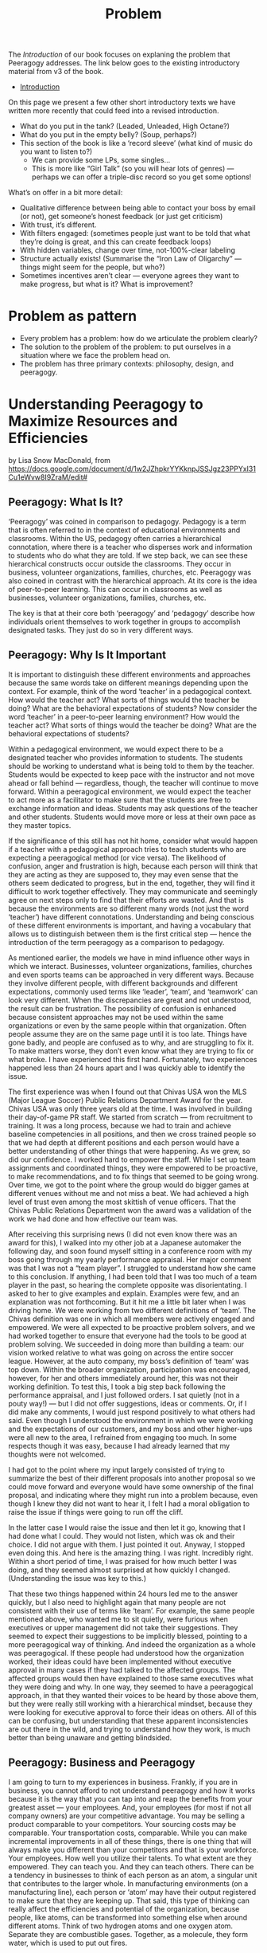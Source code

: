 #+TITLE: Problem

The /Introduction/ of our book focuses on explaning the problem that
Peeragogy addresses.  The link below goes to the existing introductory
material from v3 of the book.

- [[file:introduction.org][Introduction]]

On this page we present a few other short introductory texts we have
written more recently that could feed into a revised introduction.

- What do you put in the tank?  (Leaded, Unleaded, High Octane?)
- What do you put in the empty belly? (Soup, perhaps?)
- This section of the book is like a ‘record sleeve’ (what kind of music do you want to listen to?)
  - We can provide some LPs, some singles...
  - This is more like “Girl Talk” (so you will hear lots of genres) — perhaps we can offer a triple-disc record so you get some options!

What’s on offer in a bit more detail:

- Qualitative difference between being able to contact your boss by email (or not), get someone’s honest feedback (or just get criticism)
- With trust, it’s different.
- With filters engaged: (sometimes people just want to be told that what they’re doing is great, and this can create feedback loops)
- With hidden variables, change over time, not-100%-clear labeling
- Structure actually exists! (Summarise the “Iron Law of Oligarchy” — things might seem for the people, but who?)
- Sometimes incentives aren’t clear — everyone agrees they want to make progress, but what is it?  What is improvement?



* Problem as pattern
- Every problem has a problem: how do we articulate the problem clearly?
- The solution to the problem of the problem: to put ourselves in a situation where we face the problem head on.
- The problem has three primary contexts: philosophy, design, and peeragogy.
* Understanding Peeragogy to Maximize Resources and Efficiencies

by Lisa Snow MacDonald, from https://docs.google.com/document/d/1w2JZhpkrYYKknpJSSJgz23PPYxI31Cu1eWvw8I9ZraM/edit#

** Peeragogy: What Is It?

‘Peeragogy’ was coined in comparison to pedagogy. Pedagogy is a term that is often referred to in the context of educational environments and classrooms. Within the US, pedagogy often carries a hierarchical connotation, where there is a teacher who disperses work and information to students who do what they are told. If we step back, we can see these hierarchical constructs occur outside the classrooms. They occur in business, volunteer organizations, families, churches, etc.  Peeragogy was also coined in contrast with the hierarchical approach. At its core is the idea of peer-to-peer learning. This can occur in classrooms as well as businesses, volunteer organizations, families, churches, etc.

The key is that at their core both ‘peeragogy’ and ‘pedagogy’ describe how individuals orient themselves to work together in groups to accomplish designated tasks. They just do so in very different ways.

** Peeragogy: Why Is It Important

It is important to distinguish these different environments and approaches because the same words take on different meanings depending upon the context.  For example, think of the word ‘teacher’ in a pedagogical context. How would the teacher act? What sorts of things would the teacher be doing? What are the behavioral expectations of students?  Now consider the word ‘teacher’ in a peer-to-peer learning environment? How would the teacher act? What sorts of things would the teacher be doing? What are the behavioral expectations of students?

Within a pedagogical environment, we would expect there to be a designated teacher who provides information to students. The students should be working to understand what is being told to them by the teacher. Students would be expected to keep pace with the instructor and not move ahead or fall behind — regardless, though, the teacher will continue to move forward.  Within a peeragogical environment, we would expect the teacher to act more as a facilitator to make sure that the students are free to exchange information and ideas. Students may ask questions of the teacher and other students. Students would move more or less at their own pace as they master topics.

If the significance of this still has not hit home, consider what would happen if a teacher with a pedagogical approach tries to teach students who are expecting a peeragogical method (or vice versa). The likelihood of confusion, anger and frustration is high, because each person will think that they are acting as they are supposed to, they may even sense that the others seem dedicated to progress, but in the end, together, they will find it difficult to work together effectively.  They may communicate and seemingly agree on next steps only to find that their efforts are wasted. And that is because the environments are so different many words (not just the word ‘teacher’) have different connotations.  Understanding and being conscious of these different environments is important, and having a vocabulary that allows us to distinguish between them is the first critical step — hence the introduction of the term peeragogy as a comparison to pedagogy.

As mentioned earlier, the models we have in mind influence other ways in which we interact. Businesses, volunteer organizations, families, churches and even sports teams can be approached in very different ways. Because they involve different people, with different backgrounds and different expectations, commonly used terms like ‘leader’, ‘team’, and ‘teamwork’ can look very different. When the discrepancies are great and not understood, the result can be frustration.  The possibility of confusion is enhanced because consistent approaches may not be used within the same organizations or even by the same people within that organization. Often people assume they are on the same page until it is too late.  Things have gone badly, and people are confused as to why, and are struggling to fix it. To make matters worse, they don’t even know what they are trying to fix or what broke.  I have experienced this first hand. Fortunately, two experiences happened less than 24 hours apart and I was quickly able to identify the issue.

The first experience was when I found out that Chivas USA won the MLS (Major League Soccer) Public Relations Department Award for the year. Chivas USA was only three years old at the time. I was involved in building their day-of-game PR staff. We started from scratch — from recruitment to training. It was a long process, because we had to train and achieve baseline competencies in all positions, and then we cross trained people so that we had depth at different positions and each person would have a better understanding of other things that were happening. As we grew, so did our confidence. I worked hard to empower the staff. While I set up team assignments and coordinated things, they were empowered to be proactive, to make recommendations, and to fix things that seemed to be going wrong. Over time, we got to the point where the group would do bigger games at different venues without me and not miss a beat. We had achieved a high level of trust even among the most skittish of venue officers. That the Chivas Public Relations Department won the award was a validation of the work we had done and how effective our team was.

After receiving this surprising news (I did not even know there was an award for this), I walked into my other job at a Japanese automaker the following day, and soon found myself sitting in a conference room with my boss going through my yearly performance appraisal. Her major comment was that I was not a “team player”. I struggled to understand how she came to this conclusion. If anything, I had been told that I was too much of a team player in the past, so hearing the complete opposite was disorientating. I asked to her to give examples and explain. Examples were few, and an explanation was not forthcoming.  But it hit me a little bit later when I was driving home. We were working from two different definitions of ‘team’. The Chivas definition was one in which all members were actively engaged and empowered. We were all expected to be proactive problem solvers, and we had worked together to ensure that everyone had the tools to be good at problem solving. We succeeded in doing more than building a team: our vision worked relative to what was going on across the entire soccer league. However, at the auto company, my boss’s definition of ‘team’ was top down. Within the broader organization, participation was encouraged, however, for her and others immediately around her, this was not their working definition. To test this, I took a big step back following the performance appraisal, and I just followed orders. I sat quietly (not in a pouty way!) — but I did not offer suggestions, ideas or comments. Or, if I did make any comments, I would just respond positively to what others had said. Even though I understood the environment in which we were working and the expectations of our customers, and my boss and other higher-ups were all new to the area, I refrained from engaging too much. In some respects though it was easy, because I had already learned that my thoughts were not welcomed.

I had got to the point where my input largely consisted of trying to summarize the best of their different proposals into another proposal so we could move forward and everyone would have some ownership of the final proposal, and indicating where they might run into a problem because, even though I knew they did not want to hear it, I felt I had a moral obligation to raise the issue if things were going to run off the cliff.

In the latter case I would raise the issue and then let it go, knowing that I had done what I could. They would not listen, which was ok and their choice. I did not argue with them. I just pointed it out. Anyway, I stopped even doing this. And here is the amazing thing. I was right. Incredibly right. Within a short period of time, I was praised for how much better I was doing, and they seemed almost surprised at how quickly I changed. (Understanding the issue was key to this.)

That these two things happened within 24 hours led me to the answer quickly, but I also need to highlight again that many people are not consistent with their use of terms like ‘team’. For example, the same people mentioned above, who wanted me to sit quietly, were furious when executives or upper management did not take their suggestions. They seemed to expect their suggestions to be implicitly blessed, pointing to a more peeragogical way of thinking. And indeed the organization as a whole was peeragogical. If these people had understood how the organization worked, their ideas could have been implemented without executive approval in many cases if they had talked to the affected groups. The affected groups would then have explained to those same executives what they were doing and why. In one way, they seemed to have a peeragogical approach, in that they wanted their voices to be heard by those above them, but they were really still working with a hierarchical mindset, because they were looking for executive approval to force their ideas on others.  All of this can be confusing, but understanding that these apparent inconsistencies are out there in the wild, and trying to understand how they work, is much better than being unaware and getting blindsided.

** Peeragogy: Business and Peeragogy

I am going to turn to my experiences in business.  Frankly, if you are in business, you cannot afford to not understand peeragogy and how it works because it is the way that you can tap into and reap the benefits from your greatest asset — your employees.  And, your employees (for most if not all company owners) are your competitive advantage.  You may be selling a product comparable to your competitors. Your sourcing costs may be comparable. Your transportation costs, comparable. While you can make incremental improvements in all of these things, there is one thing that will always make you different than your competitors and that is your workforce. Your employees. How well you utilize their talents. To what extent are they empowered. They can teach you. And they can teach others.  There can be a tendency in businesses to think of each person as an atom, a singular unit that contributes to the larger whole. In manufacturing environments (on a manufacturing line), each person or ‘atom’ may have their output registered to make sure that they are keeping up.  That said, this type of thinking can really affect the efficiencies and potential of the organization, because people, like atoms, can be transformed into something else when around different atoms. Think of two hydrogen atoms and one oxygen atom. Separate they are combustible gases. Together, as a molecule, they form water, which is used to put out fires.

Still not clear? Take two people and a couch. Individually they cannot move the couch. Only when they work together can they move the couch. If they work together well, they will be able to move the couch effectively and efficiently.  So, when you have two people who work well together, you have the benefit of both of their talents separately AND you have the benefit plus ‘alpha’ of things that they can do together that they could never do on their own. In a very real sense, 1 + 1 = 3 or = 4 or = 5.  By understanding peeragogy, you can increase your ‘alpha’ without having to pay for additional headcount. You may also find your employees are happier and empowered, which reduces sick time and turn over.

You can also think about this in terms of departments, and not just individuals. Working to develop feedback between departments can also reap huge benefits. When departments need to interact but they have a silo or inwardly-focused approach, misunderstandings can often develop, and frustration can build over time. One group may not understand that they are doing something which is making things more difficult for another group. In fact, it sometimes happens that the one group may be doing something thinking that it is helping the other group, only to be shocked and puzzled when the other group responds, not with thankfulness, but with anger and frustration. Having departments talk to each other about the challenges they face and encouraging collective problem solving (not finger pointing) can have huge benefits. Even if the problems can’t be solved at that time, the departments will understand the larger issues and be more sympathetic, instead of frustrated, and better able to work together in the future. Additionally, there will be organizational alliances looking for joint solutions which can result in quicker identification and implementation.  And the craziest part? You can make these changes without spending a cent. You just need to change your thinking and language.

** Peeragogy: Its Power Is Unlimited

You still may be wondering if it is really such a big deal.

Before I go further though, I need to define “it” a bit better. “It” is the alpha that you tap into using a peeragogical approach.

“It” is the extra you get when you bring people together, that extra that you could not get if you had them working separately. It is the conversion of hydrogen and oxygen into water, or the ability to move a couch. It is the alpha. And you get it without having to invest in more atoms or more people. It is what people will do naturally when you let them, if they have the platform.  Don’t believe me?

Well, today, examples are endless. Encarta, an on-line encyclopedia developed by Microsoft, was essentially done in by Wikipedia. This public wiki relies on volunteers and contributors to write new entries, check entries for accuracy and make corrections. Wiki provides the platform and the “rules”, but others did the rest — and at no pay.

There are other examples of the power of people working collectively in groups. More and more software is being developed by volunteers on their own time (‘open source’). People have collectively developed open source programs in which you can edit photos, edit video, and create animated videos. While it takes time to develop them, many of these programs are becoming as good as their much more expensive counterparts, and the open source programs are continuously updated by thousands of contributors and are typically free for anyone to use.

** Peeragogy: Your Secret To Success

Just like Microsoft discovered with Encarta, regular software manufacturers are going to find it harder and harder to charge enough to cover their development costs and to keep up with these open, collaborative, communities. That is not the point though. The point is that people will work together — even for free — to accomplish big things. People are driven by the need to feel like they are valued and contributing. If you can tap into this, you will be doing well. This is your alpha. This is when your employees are coming in motivated and looking to make a difference.  

** Peeragogy: If It Is So Great, Why Have I Not Heard About This Before?

You may have heard elements of peeragogy picked up without the larger context or word to describe it. You may have heard of ‘servant leader’ or ‘flat organization’. These point to systems which may have peeragogical elements — the number of those elements and their successfulness in implementation can vary widely.  Another example is kaizen, which is the idea of “continuous improvement”. It was first introduced in a big way to the US from Japan in the 80’s in the auto industry. At the time the assembly lines of American automakers would keep moving regardless of what happened. If there was a problem, the workers had to just keep going and the problems would be fixed at the end, or at the dealership, or indeed discovered by the customer later. The Japanese kaizen system allowed for the assembly line workers to stop the line so that problems could be fixed and addressed right away. This shifted the paradigm from a hierarchical model where the line kept moving no matter what and workers did their best to keep up without a voice or much control as to the quality, to a paradigm where the workers had a voice, had input, and were involved in problem solving right away. This is one of the ways in which Japanese were able to produce much higher quality cars at the time.  

While you may see things that may point to aspects of peeragogy, it can sometimes be hard to implement in some organizations and with some people. There are several reasons for this.

** Peeragogy: And Why Isn’t Everyone Doing This?

There are cultural and psychological reasons why peeragogy is not tapped into the extent to which it could be. Incidentally, I understand that cultural influences could also be considered psychological by some, which is another case of different terminologies: I will separate them for the purposes of this document. The key point is that that much of what is happening, regardless of its cultural or psychological origins, is happening at a subconscious level.

We are not actively making choices and decisions. We are running on autopilot with how we read situations and respond. This autopilot works well most of the time but, when it doesn’t, we are slow to recognize it and adjust effectively. Awareness of our autopilot processing is a huge first step. Instead of continuing on and getting more frustrated or angry, knowing that things may be going on under the surface and taking a step back — like I did in the example above with my manager — can get you to an understanding and a constructive adjustment more quickly.

At the highest level, culture can be an obstacle. In the US, we tend to focus on the “the big one” — the one who stands out. That person is often the one who seems to have power. This was demonstrated in the Michigan Fish Test. The participants were shown an aquarium with 3 big fish, a couple smaller fish, some plants, snails, and pebbles. US participants tended to notice the big fish in the aquarium, and to describe them in more detail, while not noticing or paying less attention to the smaller fish or the rest of the environment. Japanese participants noticed the details of the environment and were less focused on the big fish.

Your cultural predisposition can influence how you read and respond to situations in groups. Some of this makes establishing a healthy peeragogical environment slightly more difficult. If you’re from the US, the people who stand out — often the “take charge” type of people — are the ones who are considered more valuable. They are credited for their leadership. This more aggressive way of defining leadership often fits in better with a hierarchical approach. In peeragogical systems, there is more equality, with distributed power and influence. These are qualities that, by default, are more easily overlooked in US culture. (Readers from other cultures may be confused or wondering why I have made some statements that I have. Things that they may understand implicitly may not be understood or observed here in the US.)

There is another issue with US culture, and that is that we do not have a metaphor that jumps out when we explain peeragogy. Just saying “hierarchy”, for example, readily triggers several mental constructs which clarify what we are talking about and how things will be organized. Some examples include org charts and pyramids. However, at this point in time, there may be very few of such salient constructs that come to mind when we try to describe peeragogy.

Metaphors or mental constructs can act as a guide to help us understand and assimilate additional information quickly and easily. So, if we understand that we are working within a hierarchy, we can use our existing knowledge of hierarchies to determine how to respond to new information or situations. Since we may have fewer familiar constructs associated with peeragogy, finding common understanding and common ground can be more difficult to achieve and sustain. Additionally, since the hierarchical approach is so commonly and easily understood, people may also defer to it at times just out of convenience.

There are also personality differences. Some people embrace the hierarchy because they want to be at the top. In the DISC personality assessment, they are the “D” — that is how embedded it is. These people will do reasonably well in the hierarchical environment, but they will struggle in a peeragogy environment. So, if you are thinking about integrating peeragogy into your company or organization, it is very likely that you will have a person or two who will struggle and may not be able to make the transition. They may be long term employees, but if you are going for a peeragogical approach, you need to be ready to move them or fire them. If they are not willing to change, you are probably losing talent who would not thrive in the new environment. You may lose something whatever you do way. The question is “which people do you want to retain?” Then, make a commitment to make the changes you want and need to.

One other point, when someone is unwilling or unable to adapt, get them out of the situation and away from people who are working together as soon as possible. If you don’t, you may very well lose the people you need and end up with the person you don’t. They are like a poison and come in two types — one worse than the other, but both will get you, if they are ignored.  The first and worst are the people who need to dictate and direct people. They do not have the answers but act like they do. They are often unwilling to listen to others. The second poison is the person who just wants to do what they are told. They will wear away at a group over time, so you need to be aware of them. The key is that you need to know who may be resisting your efforts. Think of the example of the couch. You only get alpha if people actually work together.

That said, it is important to remember that I am not saying someone who has difficulty with peeragogy is a bad person. Yes, I understand, I just described them as a poison, and they are in that situation. This does not make them bad people. They are a mismatch for the environment and company. If your organization has been hierarchical, you have been losing people who prefer a peeragogical approach all along. Now you are shifting priorities. The people who prefer a hierarchical approach will find another environment, a better fit for them, and will be much happier in the long run.

One thing to note here is that, in peeragogy and business, there will be disagreements and these disagreements can be good. You don’t want to communicate that disagreeing is an issue. You don’t want to establish a group think situation. There are ways in which you can determine whether this is healthy disagreement and what is unhealthy. A full discussion of this is outside the scope of the current document. For now, just be aware that embracing peeragogy does not mean eliminating friction.

Remember that there are very real psychological reasons why a peeragogical approach can be difficult for some people.  For many people it will feel different, and different is often uncomfortable. Most of us were conditioned with hierarchy in school. We grew up in schools that had the traditional teachers at the front of the classroom who imparted information to us.

We also grow up with different familial models (see Lakoff’s classic work [1]), some where there is a strict father model (hierarchical) and some where there is a nurturant parent model (peeragogical). Lakoff shows that these two models inform how people approach and discuss politics. This shows how deeply embedded these models are, and how much of an impact they have on us.  Moving from one model to the other will feel uncomfortable, which may then trigger the need to feel in control. This need for control, if moving from a peeragogical approach to a hierarchical approach, could help the transition. However, when moving from a hierarchical approach to the peeragogical approach, the need to control may cause some problems. A hierarchical approach gives someone a sense of control. Not only does hierarchy impose a structure on the situation: with the structure often comes a reporting procedure so work is divided, possibly further sub-divided into a plan and timeline.

There are some well-known limitations to all this: the plans are never anywhere close to accurate, and the business becomes silo-driven as employees become focused on their particular area and less concerned about the actual results. As they become disconnected with the end result, they lose appreciation for the impact they are having and morale declines, and so does productivity over time. Additionally, and significantly, the plan and timelines are also often constructed without the input of some key people — the people on the front lines who actually do the work. Management or those higher up think that they understand how things work so they focus, not just on what to do, but also how to do it. This can be a huge mistake. I have seen this first hand several times. That said, it takes patience to learn to work in a peeragogical environment.

Some people may feel more comfortable moving forward. Movement to them has its own value. Working in a peeragogical environment, sometimes we would spend 30% to 40% of the time planning or preparing, without moving. It is easy to get nervous, but the key is that once we started going (implementing the plan), we needed far less time to execute. There may have been glitches, but things typically did not run off the tracks completely. There were very few times where everything needed to stop for a massive cleanup, because the planning time was also a time to educate everyone involved so they were aware of the relevant issues. These things were discussed up front and understood in advance so, not only was the plan more solid, there was a much better understanding of the issues at play when adjustments needed to be made.

Additionally, a peeragogical approach can feel a bit chaotic relative to a hierarchical approach. Org charts don’t mean as much because people in different parts of the company have critical roles in moving things through. The most appropriate person is involved in decisions and discussions. Their role is determined by what they can contribute to the project at that time, and not so much their title. This can be a bit disorientating when people are trying to understand what is happening using a familiar hierarchical mindset. They instinctively are looking for the leader of the group as designated on the org chart. Org charts in a peeragogy environment can be difficult to find, because they do not have as much significance as they do in other environments.

These are just some of the issues and challenges. Notice that none of the challenges are overcome with significant investment in machinery or intensive training. It starts simply with the words you use and how you use them. While there are challenges, there are strong psychological reasons why peeragogy is so powerful. When people feel empowered, they are productive and engaged. People also thrive in connecting. Remember that the power of groups, even loosely organized volunteers, can compete with large well organized companies. Remember the difference between Wikipedia and Encarta.

** Peeragogy: What is next?

This was a super high-level overview of my take on the subject. Further study of peeragogy can be useful because it provides a framework for understanding. It can also provide tools, such as design patterns, that may help you navigate through a transition until your organization becomes more accustomed to a new way of working.

I have been part of a peeragogy group that includes people from many different backgrounds from all over the world.  These folks may or may not agree with what I have written. My background and interest is pretty different from theirs. That said, we all understand the power of peeragogy and hope that others will too. And some of this document was informed based on discussions I have had with this group.

Together, and with many others, we completed a Peeragogy Handbook that is available here: http://peeragogy.github.io/

** Reference

[1] Lakoff G. Moral politics: How conservatives and liberals think. Chicago, IL: University of Chicago Press; 1996.

* 🐉 vs 🐒: A kaijū introduction to Peeragogy
** Abstract

Our workshop will introduce attendees to peeragogy: an interconnected collection of techniques for peer learning and peer production. The learning mind-set and strategies we are uncovering can be applied by students, teachers, groups of friends, communities of practice, hackerspaces, organizations, wikis, and/or networked collaborations across an entire society! In this workshop we put peeragogy into action as we break into small groups and play "Flaws of the Smart City", a futures studies game that imagines scenarios for the evolution of urban environments. After playing, each group will do a Project Action Review to reflect on lessons learned. Subsequently, the groups will present their PARs to the wider audience so everyone can learn from their experience and extract patterns. Finally, all attendees will "hive edit" a 500 to 1,000 word writeup of the workshop that will be included in the upcoming fourth edition of the Peeragogy Handbook.

** 🐉 vs 🐒: A kaijū introduction to Peeragogy (1 hour Workshop)

Connected Learning Summit 2021 Workshop Submission by Charlie Danoff, Joe Corneli and Howard Rheingold

** SIXTY MINUTE WORKSHOP TIMELINE

2 Minutes 30 Seconds - Video Intro to Peeragogy

7 Minutes 30 Seconds - Presentation of the workshop timeline and succinct description of the methods we will experiment with today — Project Action Review, Causal Layered Analysis, Design Patterns — as well as the rules of Flaws of the Smart City, allowing time for Q&A

30 Minutes - Play Flaws of the Smart City in small teams

5 Minutes – Each team does a Project Action Review

5 Minutes - Each group presents their PAR about how their game went, we take notes into the CLA template

10 Minutes - Hive-edit the CLA into a 500 to 1,000 word writeup of the experience to be included in the Peeragogy Handbook, including any design patterns that you noticed

** DESCRIPTION

The term kaijū translates literally as "strange beast". — Wikipedia

Since we started working together in the Peeragogy Project in 2012, we have used many methods to pursue our shared goal of learning more about peer learning and peer production by practicing them together! We modified the US Army’s After Action Review (2002) to create the Project Action Review, as a way to cultivate shared mindfulness. We have fed our reflections into futurologist Sohail Inayatullah’s Causal Layered Analysis (1998) to create varied answers to the question ‘What is our vision for change and how is progress measurable?’. Along the way, we also experimented with patterns, poetry, and play. In this one-hour workshop we will demonstrate the power of these and other peeragogical methods with audience volunteers. To begin with, we make the ‘audience’ disappear and replace it with a ‘concerned public’!

After a brief introduction to the methods mentioned above we will dive into playing a game called Flaws of the Smart City developed by the Design Friction collective. We are now no longer watching a talk: we are residents of a city that has begun to take on a mind of its own, mediated by a Guardian Angel or an Evil Genius — or perhaps a giant lizard with psychic powers, if you so choose.

We, as the concerned public, begin to relax into what we are doing enough to not be distracted by other things. We do not have any ulterior motives outside of the game. For example, when we are playing Flaws of the Smart City, we are not particularly worried about paying rent or publishing papers. We are not particularly worried about what our tablemates think about us: it is a fun game but it is not that serious. More or less we are embracing the phenomenon of being alive, here and now. To bring these ideas home through another sensory channel, we recommend that participants listen to the song “Shuffering and Shmiling” by Fela Kuti while they play. 

When we wrap up the game, each group will do a Project Action Review, addressing these questions:

1. Review the intention: what do we expect to learn or make together?
2. Establish what is happening: what and how are we learning?
3. What are some different perspectives on what’s happening?
4. What did we learn or change?
5. What else should we change going forward?

We will then report back and take notes into a shared outline, following the template provided by Inayatullah (op. cit., p. 820):

The first level is the ‘litany’—quantitative trends, problems, often exaggerated, often used for political purposes—(overpopulation, eg) usually presented by the news media.

The second level is concerned with social causes, including economic, cultural, political and historical factors (rising birthrates, lack of family planning, eg).

The third deeper level is concerned with structure and the discourse/worldview that supports and legitimates it (population growth and civilizational perspectives of family; lack of women’s power; lack of social security; the population/consumption debate, eg.).

The fourth layer of analysis is at the level of metaphor or myth. These are the deep stories, the collective archetypes, the unconscious dimensions of the problem or the paradox (seeing population as non-statistical, as community, or seeing people as creative resources, e.g.).

Lastly, we will co-edit this outline into a mixed media product — perhaps including narrative, poetry and images — reflecting on the process we have just experienced through the lens of a concept borrowed from religious studies (Batchelor, 2015): asking how does Peeragogy differ from other approaches? As regards the mixed medium presentation and experience as a whole, we take inspiration from the poet and visual artist Marcel Broodthaers (quoted by Wyma, 2016):

“I am now able to express myself on the edge of things, where the world of visual arts and the world of poetry might eventually, I wouldn’t say meet, but at the very frontier where they part.” 

** WORKS CITED

Batchelor, Stephen. (2015) After Buddhism: Rethinking the dharma for a secular age. Yale University Press.

Design Friction. (2016) Flaws of the Smart City. URL: http://www.flawsofthesmartcity.com/ 

Inayatullah, Sohail. (1998) “Causal layered analysis: Poststructuralism as method”. Futures,
Volume 30, Issue 8, October 1998, pp. 815-829.

Kuti, Fela. (1978) “Shuffering and Shmiling”. Coconut PMLP 1005 distributed by Phonogram Inc.

US Army. (2002). “Training the Force”. FM 7-0.

Wyma, Chloe. (2016) “Breaking Down Broodthaers: Three Keys to Understanding His Essential MoMA Retrospective” Artspace. URL: https://www.artspace.com/magazine/news_events/exhibitions/marcel-broodthaers-at-moma-53532 

* Next steps
** BACK Can we revise the text of Lisa’s Introduction adequately highlight the problem we’re addressing? :handbook:
** BACK What about an intro to peeragogy for... project managers? … agile practitioners? … artists? :handbook:community:
